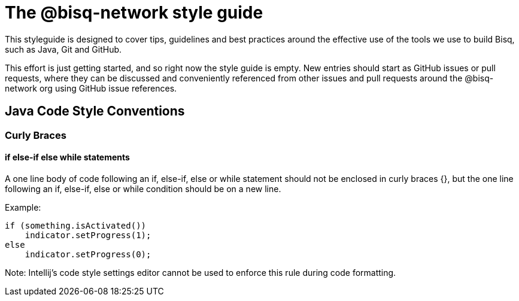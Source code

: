 = The @bisq-network style guide

This styleguide is designed to cover tips, guidelines and best practices around the effective use of the tools we use to build Bisq, such as Java, Git and GitHub.

This effort is just getting started, and so right now the style guide is empty. New entries should start as GitHub issues or pull requests, where they can be discussed and conveniently referenced from other issues and pull requests around the @bisq-network org using GitHub issue references.

== Java Code Style Conventions

=== Curly Braces

==== if else-if else while statements
A one line body of code following an if, else-if, else or while statement should not be enclosed in curly braces {},
but the one line following an if, else-if, else or while condition should be on a new line.

Example:
----
if (something.isActivated())
    indicator.setProgress(1);
else
    indicator.setProgress(0);
----
Note:  Intellij's code style settings editor cannot be used to enforce this rule during code formatting.
